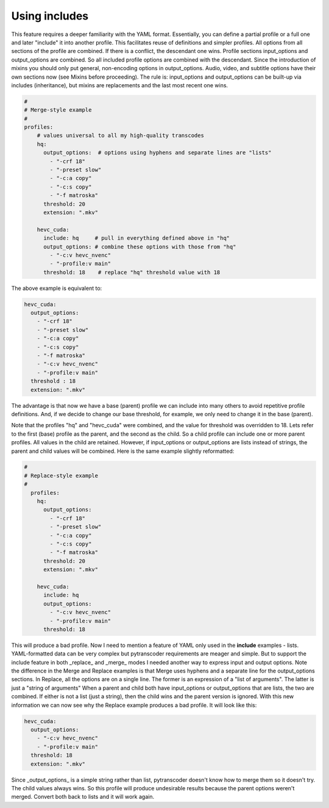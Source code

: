 ==============
Using includes
==============

This feature requires a deeper familiarity with the YAML format. Essentially, you can define a partial profile or a full one and later "include" it into another profile. This facilitates reuse of definitions and simpler profiles.
All options from all sections of the profile are combined.  If there is a conflict, the descendant one wins.
Profile sections input_options and output_options are combined.  So all included profile options are combined with the descendant.
Since the introduction of mixins you should only put general, non-encoding options in output_options.  Audio, video, and subtitle options have their own sections now (see Mixins before proceeding).
The rule is: input_options and output_options can be built-up via includes (inheritance), but mixins are replacements and the last most recent one wins.


.. code-block:: yaml

    #
    # Merge-style example
    #
    profiles:
        # values universal to all my high-quality transcodes
        hq:
          output_options:  # options using hyphens and separate lines are "lists"
            - "-crf 18"
            - "-preset slow"
            - "-c:a copy"
            - "-c:s copy"
            - "-f matroska"
          threshold: 20
          extension: ".mkv"

        hevc_cuda:
          include: hq     # pull in everything defined above in "hq"
          output_options: # combine these options with those from "hq"
            - "-c:v hevc_nvenc"
            - "-profile:v main"
          threshold: 18    # replace "hq" threshold value with 18


The above example is equivalent to:

.. code-block:: yaml

      hevc_cuda:
        output_options:
          - "-crf 18"
          - "-preset slow"
          - "-c:a copy"
          - "-c:s copy"
          - "-f matroska"
          - "-c:v hevc_nvenc"
          - "-profile:v main"
        threshold : 18
        extension: ".mkv"

The advantage is that now we have a base (parent) profile we can include into many others to avoid repetitive profile definitions.  And, if we decide to change our base threshold, for example, we only need to change it in the base (parent).

Note that the profiles "hq" and "hevc_cuda" were combined, and the value for threshold was overridden to 18.
Lets refer to the first (base) profile as the parent, and the second as the child. So a child profile can include one or more parent profiles.  All values in the child are retained. However, if input_options or output_options are lists instead of strings, the parent and child values will be combined.
Here is the same example slightly reformatted:

.. code-block:: yaml

    #
    # Replace-style example
    #
      profiles:
        hq:
          output_options:
            - "-crf 18"
            - "-preset slow"
            - "-c:a copy"
            - "-c:s copy"
            - "-f matroska"
          threshold: 20
          extension: ".mkv"

        hevc_cuda:
          include: hq
          output_options:
            - "-c:v hevc_nvenc"
            - "-profile:v main"
          threshold: 18

This will produce a bad profile. Now I need to mention a feature of YAML only used in the **include** examples - lists.  YAML-formatted data can be very complex but pytranscoder requirements are meager and simple.  But to support the include feature in both _replace_ and _merge_ modes I needed another way to express input and output options.
Note the difference in the Merge and Replace examples is that Merge uses hyphens and a separate line for the output_options sections.  In Replace, all the options are on a single line.  The former is an expression of a "list of arguments".  The latter is just a "string of arguments" When a parent and child both have input_options or output_options that are lists, the two are combined.  If either is not a list (just a string), then the child wins and the parent version is ignored.
With this new information we can now see why the Replace example produces a bad profile.  It will look like this:

.. code-block:: yaml

    hevc_cuda:
      output_options:
        - "-c:v hevc_nvenc"
        - "-profile:v main"
      threshold: 18
      extension: ".mkv"

Since _output_options_ is a simple string rather than list, pytranscoder doesn't know how to merge them so it doesn't try.  The child values always wins.  So this profile will produce undesirable results because the parent options weren't merged.  Convert both back to lists and it will work again.
